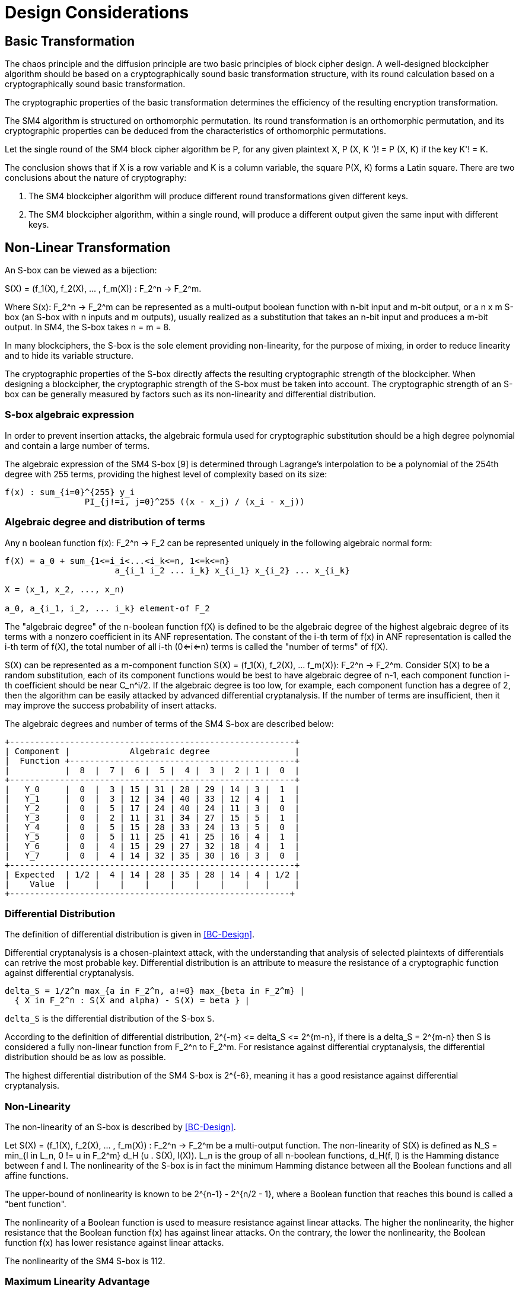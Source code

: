 = Design Considerations

//2 SM4算法设计原理

== Basic Transformation

// 2.1基础置换

//混乱原则和扩散原则是分组密码设计的2个基本原则.一个设计精良的分组密码体制应该以一类密码学特征良好的基础置换为主体来构造, 其单轮运算应当基于一类密码学特征良好的基础置换.基础置换的密码学性质决定明密文变换的效率.

The chaos principle and the diffusion principle are two basic principles of block cipher design. A well-designed blockcipher algorithm should be based on a cryptographically sound basic transformation structure, with its round calculation based on a cryptographically sound basic transformation.

The cryptographic properties of the basic transformation determines the efficiency of the resulting encryption transformation.

//SM4算法是基于正形置换[8]构造的，SM4算法的单轮变换构成正形置换，其密码特性可以由正形置换的性质推出.

The SM4 algorithm is structured on orthomorphic permutation. Its round transformation is an orthomorphic permutation, and its cryptographic properties can be deduced from the characteristics of orthomorphic permutations.

//设SM4分组密码算法的单轮置换为P，对于任意给定的明文X，如果密钥 K' != K, 则 P(X，K') != P(X,K).

Let the single round of the SM4 block cipher algorithm be P, for any given plaintext $$X, P (X, K ')! = P (X, K)$$ if the key $$K'! = K$$.

//该结论表明，如果以X为行变量，以K为列变量，则方阵P(X，K)构成拉丁方.在密码学性质上包含了2个结论：
The conclusion shows that if $$X$$ is a row variable and $$K$$ is a column variable, the square $$P(X, K)$$ forms a Latin square. There are two conclusions about the nature of cryptography:

//1. SM4分组密码算法在不同密钥作用下的轮变换必然不同；
//2. SM4分组密码算法的单轮变换在不同的密钥作用下，输入明文相同而输出必然不同.

1. The SM4 blockcipher algorithm will produce different round transformations given different keys.

2. The SM4 blockcipher algorithm, within a single round, will produce a different output given the same input with different keys.


== Non-Linear Transformation

//2.2非线性变换

//S盒本质上可以看作映射:
An S-box can be viewed as a bijection:

$$S(X) = (f_1(X), f_2(X), ... , f_m(X)) : F_2^n -> F_2^m$$.

//其中，SCr)    付可表示为一个n元输入m元

Where $$S(x): F_2^n -> F_2^m$$ can be represented as a multi-output boolean function with n-bit input and m-bit output, or a $$n x m$$ S-box (an S-box with n inputs and m outputs), usually realized as a substitution that takes an n-bit input and produces a m-bit output. In SM4, the S-box takes $$n = m = 8$$.

//输出的多输出布尔函数，也可简称S是一个
//的S盒(n进m出的S盒），通常采用72比特输入到m比特输出的替代表来表示或实现，对于SM4 分组密码算法中的S盒，n=m=8.

In many blockciphers, the S-box is the sole element providing non-linearity, for the purpose of mixing, in order to reduce linearity and to hide its variable structure.
//S盒是很多分组密码算法中的唯一非线性模块，用于提供混淆作用，可提高算法的非线性性，隐藏其代数结构.

The cryptographic properties of the S-box directly affects the resulting cryptographic strength of the blockcipher. When designing a blockcipher, the cryptographic strength of the S-box must be taken into account. The cryptographic strength of an S-box can be generally measured by factors such as its non-linearity and differential distribution.

//S盒的密码性质直接影响了整个分组密码算法的安全强度. 分组密码算法的设计必须充分考量S盒的密码强度，通常可用非线性度、差分均勻 性等指标来衡量S盒的安全强度.

=== S-box algebraic expression

//1) S盒代数表达式

//为防止插入攻击，通常要求密码变换的代数式具有足够高的次数和复杂度.用拉格朗日插值多项 式可求得SM4算法S盒的代数表达式.这是一个 254次、255项的多项式，具有最高的复杂程度[9].

In order to prevent insertion attacks, the algebraic formula used for cryptographic substitution should be a high degree polynomial and contain a large number of terms.

The algebraic expression of the SM4 S-box [9] is determined through Lagrange's interpolation to be a polynomial of the 254th degree with 255 terms, providing the highest level of complexity based on its size:


----
f(x) : sum_{i=0}^{255} y_i
                PI_{j!=i, j=0}^255 ((x - x_j) / (x_i - x_j))
----


=== Algebraic degree and distribution of terms

Any n boolean function f(x): F_2^n -> F_2 can be represented
uniquely in the following algebraic normal form:

//2. 代数次数及项数分布 文献<<BC-Design>>提到任何n元布尔函数/(X):朽― F2都可以唯一地表示成如下的代数正规形式：

----
f(X) = a_0 + sum_{1<=i_i<...<i_k<=n, 1<=k<=n}
                      a_{i_1 i_2 ... i_k} x_{i_1} x_{i_2} ... x_{i_k}

X = (x_1, x_2, ..., x_n)

a_0, a_{i_1, i_2, ... i_k} element-of F_2
----

The "algebraic degree" of the n-boolean function f(X) is defined to be the algebraic degree of the highest algebraic degree of its terms with a nonzero coefficient in its ANF representation. The constant of the i-th term of f(x) in ANF representation is called the i-th term of f(X), the total number of all i-th (0<=i<=n) terms is called the "number of terms" of f(X).

//文献<<BC-Design>>给出了 n元布尔函数代数项数及次 数的定义:代数正规形式中的最髙项的次数称为 /(X)的次数;它的代数正规形式中的f次项的个 数称为/〇〇的f次项数;所有次项数 之和称为/〇〇的项数.

S(X) can be represented as a m-component function $$S(X) = (f_1(X), f_2(X), ... f_m(X)): F_2^n -> F_2^m$$. Consider S(X) to be a random substitution, each of its component functions would be best to have algebraic degree of n-1, each component function i-th coefficient should be near C_n^i/2. If the algebraic degree is too low, for example, each component function has a degree of 2, then the algorithm can be easily attacked by advanced differential cryptanalysis. If the number of terms are insufficient, then it may improve the success probability of insert attacks.

//S(X)可以表示为m个分量函数S(X) = (/\ 〇〇，/2 Q〇，…，/w 〇〇 ):巧―F?，若将 S(X) 看成一个随机置换，它的每个分量函数的代数次 数最佳为n — 1，每个分量函数的i次项数应接 近于Ci/2.若代数次数太低，例如，每个分量函数 的次数都是2,则算法易受高阶差分密码分析的攻 击.若项数太少，有可能提高插值攻击的成功率.

The algebraic degrees and number of terms of the SM4 S-box are described below:
//SM4算法S盒的代数次数及项数分布如表2 所示：

----
+---------------------------------------------------------+
| Component |            Algebraic degree                 |
|  Function +---------------------------------------------+
|           |  8  |  7 |  6 |  5 |  4 |  3 |  2 | 1 |  0  |
+---------------------------------------------------------+
|   Y_0     |  0  |  3 | 15 | 31 | 28 | 29 | 14 | 3 |  1  |
|   Y_1     |  0  |  3 | 12 | 34 | 40 | 33 | 12 | 4 |  1  |
|   Y_2     |  0  |  5 | 17 | 24 | 40 | 24 | 11 | 3 |  0  |
|   Y_3     |  0  |  2 | 11 | 31 | 34 | 27 | 15 | 5 |  1  |
|   Y_4     |  0  |  5 | 15 | 28 | 33 | 24 | 13 | 5 |  0  |
|   Y_5     |  0  |  5 | 11 | 25 | 41 | 25 | 16 | 4 |  1  |
|   Y_6     |  0  |  4 | 15 | 29 | 27 | 32 | 18 | 4 |  1  |
|   Y_7     |  0  |  4 | 14 | 32 | 35 | 30 | 16 | 3 |  0  |
+---------------------------------------------------------+
| Expected  | 1/2 |  4 | 14 | 28 | 35 | 28 | 14 | 4 | 1/2 |
|    Value  |     |    |    |    |    |    |    |   |     |
+--------------------------------------------------------+
----

//表2 SM4算法S盒的代数次数及项数分布

=== Differential Distribution

//3)差分均勻性
The definition of differential distribution is given in <<BC-Design>>.

Differential cryptanalysis is a chosen-plaintext attack, with the understanding that analysis of selected plaintexts of differentials can retrive the most probable key. Differential distribution is an attribute to measure the resistance of a cryptographic function against differential cryptanalysis.

//文献<<BC-Design>>给出了差分均匀性的定义.差分密码分析是一种选择明文攻击，其基本思想是通过 分析特定明文差对相应密文差的影响来获得可能性最大的密钥.差分均匀性是针对差分密码分析 而引入的，用来度量一个密码函数抗击差分密码分析的能力.令：

----
delta_S = 1/2^n max_{a in F_2^n, a!=0} max_{beta in F_2^m} |
  { X in F_2^n : S(X and alpha) - S(X) = beta } |
----

`delta_S` is the differential distribution of the S-box `S`.

According to the definition of differential distribution, $$2^{-m} <= delta_S <= 2^{m-n}$$,
if there is a $$delta_S = 2^{m-n}$$ then S is considered a fully non-linear function from $$F_2^n to F_2^m$$. For resistance against differential cryptanalysis, the differential distribution should be as low as possible.

//根据差分均勻性的定义，可以得到 ，如有& = 则称S是从打到F?的完全 非线性函数.为了抵抗差分密码攻击，差分均勻度应该越低越好.

The highest differential distribution of the SM4 S-box is $$2^{-6}$$, meaning it has a good resistance against differential cryptanalysis.

//SM4算法S盒的最大差分概率仅为2_6，具 有较好的抗差分分析特性.

=== Non-Linearity

//4) 非线性度

The non-linearity of an S-box is described by <<BC-Design>>.
// http://www.cse.ust.hk/faculty/cding/JOURNALS/ffa071.pdf

Let $$S(X) = (f_1(X), f_2(X), ... , f_m(X)) : F_2^n -> F_2^m$$ be a multi-output function. The non-linearity of S(X) is defined as $$N_S = min_{l in L_n, 0 != u in F_2^m} d_H (u . S(X), l(X))$$. L_n is the group of all n-boolean functions, d_H(f, l) is the Hamming distance between f and l. The nonlinearity of the S-box is in fact the minimum Hamming distance between all the Boolean functions and all affine functions.

The upper-bound of nonlinearity is known to be $$2^{n-1} - 2^{n/2 - 1}$$, where a Boolean function that reaches this bound is called a "bent function".

The nonlinearity of a Boolean function is used to measure resistance against linear attacks. The higher the nonlinearity, the higher resistance that the Boolean function f(x) has against linear attacks. On the contrary, the lower the nonlinearity, the Boolean function f(x) has lower resistance against linear attacks.

The nonlinearity of the SM4 S-box is 112.

////
文献<<BC-Design>>给出了 S盒的非线性度定义：令 S(X) = (/i (X), /2 (X), -, fm (X)) ：    ^

—"多输出函数，称 iVs= min (w • S(^〇，/(X))

设Ln

为S(X)的非线性度.其中“表示全体n元仿射 函数集合，心(/，0表示/与Z之间的汉明距离. 从定义可以看出，S盒的非线性度就是输出位的任 意线性组合和所有关于输入的仿射函数的最小汉 明距离.可以证明，非线性度的上界为—2^4. 达到上界的布尔函数称为Bent函数.

布尔函数的非线性度是用来衡量抵抗“线性 攻击”能力的一个非线性准则，非线性度越大，则 布尔函数/(x)抵抗“线性攻击”的能力越强；反 之，非线性度越小，则布尔函数抵抗“线性攻击”的 能力越弱.

SM4算法S盒非线性度为112.
////

=== Maximum Linearity Advantage

//5) 最大线性优势

Linear approximation of a S-box is defined in <<BC-Design>>. Given a S-box with n inputs and m outputs, any linear approximation can be represented as : $$a . X = b . Y$$, where $$a in F_2^n$$, $$b in F_2^m$$.

The probability $$p$$ that satisfies $$a . X = b . Y$$ is

$$| p - 1/2 | <= 1/2 - N_S / 2^n$$, where $$| p - 1/2 |$$ is the advantage of the linear approximation equation, $$lambda_S = 1/2 - N_s / 2^n$$ is the maximum advantage of the S-box.

The maximum advantage of the SM4 S-box is $$2^{-4}$$.

////
文献<<BC-Design>>给出了 S盒的线性逼近的定义:假 设一个〃进m出的S盒，其任意线性逼近都可以 表示为:a • X = 6 • Y，其中 aeF?，6eF?. a •
Y成立的概率 > 满足p—營，
P—~^称为线性追近等式的优势，= j—
为S盒的最佳优势.
SM4算法的最佳优势为2-4.
////

=== Balance

//6) 平衡性

A S-box $$S(X) = (f_1(X), f_2(X), ... , f_m(X)) : F_2^n -> F_2^m$$ is considered "balanced" if for any $$beta in F_2^m$$, there are $$2^{n-m}$$ $$x in F_2^n$$, so that $$S(x) = beta$$.

The SM4 S-box is balanced.

////
文献[11]提到 so) = (, 〇)，/2 (x)，…， 九(X)):朽―PT是平衡的，若对任意的斤FT，恰 好有个:rGF?，使得S(x)=/?.满足平衡性质 的S盒也被称为是正交的.

SM4算法S盒满足平衡性.
////

=== Completness and Avalanche Effect

//7) 完全性及雪崩效应

A S-box $$S(X) = (f_1(X), f_2(X), ... , f_m(X)) : F_2^n -> F_2^m$$ is considered "complete" if every input bit directly correlates to an output bit. In algebraic expression, each component function contains the unknown variables x_1, x_2, ... x_n, such that for any $$(s, t) in { (i, j) | 1 <= i <= n, 1 <= j <= m}$$, there is an X that S(X) and S(X and e_s) would contain a different bit $$t$$.

Avalanche effect refers to a single bit change in the input would correspond to a change of half of the output bits.

The SM4 S-box satisfies completness and the avalanche effect.

////
文献<<BC-Design>>给出了 S盒完全性的定义:S(X)= (，ao，/2 (x)，…，/w (x)): fi—ft 是完全的， 是指输出的任一比特和输入的每一比特有关.体 现在代数表达式中，是指每个分量函数的代数表 达式包含所有未知变量A，心，…，而.也就是说对

任意0,0 6{(^)|1<1<仏1</<771}，存在叉， 使得SQO和S(X㊉心）的第f比特不同.

雪崩效应[1°]是指改变输入的1 b，大约有一半 输出比特改变.

SM4算法的S盒满足完全性及雪崩效应.
////


== Linear Transform

//2.3 线性变换
////
线性变换用于提供扩散作用.分组密码算法通常采用若干 $$m x m$$ 的S盒并置构成混淆层，一 个S盒输出的m比特仅与其输入的m比特有关，与其他S盒的输入无关，此时引入线性变换可以 将这些S盒的输出打乱、混合，使得输出的m比特数据尽可能地与其他S盒的输入相关.好的线性 变换设计使得S盒的输出得到扩散，使得密码算法能够抵抗差分分析和线性分析.衡量一个线性 变换的扩散性的重要指标是分支数.
////

Linear transformation is used to provide diffusion in SM4. A blockcipher algorithm often adopts $$m x m$$ S-boxes to form an obfuscation layer.

Since the m-bits output by one S-box are only related to the m bits of its input and are irrelevant to the input of other S boxes, the introduction of a linear transform would disrupt and mix the output m-bits so that they seem correlating to the other S-box inputs.

A sound linear transform design will diffuse the S-box output, allowing the blockcipher to resist differential and linear cryptanalysis.

An important measure of the diffusivity of a linear transform is its branch number.

//文献<<BC-Design>>给出了分支数的定义：
The "branch number" of a linear transform is defined in <<BC-Design>>:

----
B(theta) = min_{x!=0} w_b(x) + w_b(theta(x))
----

Where B(theta) is the branch number of transform $$theta$$, w_b(x) is a non-zero integer x_i (1 <= i <= m), and $$x_i$$ is called the "bundle weight".

//称B⑷为变换0的分支数，其中Wb 〇r)表示非零 的个数，称为力的包重量（bundle weight).

//分支数的概念可用于量化分组密码算法对差分密码分析及线性密码分析的抵抗能力，针对差分密码分析及线性密码分析，可类似地定义 theta 的差分分支数:

The branch number can be used to quantify the resistance of the block cipher algorithm to differential cryptanalysis and linear cryptanalysis.

Similar to differential cryptanalysis and linear cryptanalysis, the differential branch number and linear branch number of theta can be defined as follows.

The differential branch number of theta is:

----
B_d(theta) = min_{x, x!= x*} (w_b(x and x*) + w_b(theta(x)) and theta(x*))
----

The linear branch number of theta is:

----
B_l(theta) = min_{a, b, c (x . alpha^t , theta(x) . beta) != 0} (w_b(alpha) + w_b(beta))
----

where $$c (x . a^t , theta(x) . beta) = 2 X Pr(x . alpha^t = theta(x) . beta) - 1$$, $$x . alpha^t$$ is a matrix multiplication.

The branch number in a linear transformation reflects its diffusivity. The higher the branch number, the better the diffusion effect.

This means that the larger the differential branch number or linear branch number, the more known plaintexts will be required for differential or linear cryptanalysis respectively.

The linear transform differential branch number and linear branch number of SM4 are both 5.

////
对于线性变换，分支数的概念反映了其扩散性的好坏，分支数越大，扩散效果越好.线性变换的差分(线性)分支数越大，差分 (线性)密码分析所需的选择(已知)明文数越多.

SM4分组密码算法线性变换的差分分支数及线性分支数均为5.
////

== Key Expansion Algorithm

The SM4 key schedule is designed to fulfill the security requirements of the encryption algorithm and achieve ease of implementation for performance reasons.

All subkeys are derived from the encryption key, and therefore, subkeys are always statistically relevant. In the context of a blockcipher, it is not possible to have non-statistical-correlated subkeys, but the designer can only aim to have subkeys achieve near statistical independence <<BC-Design>>.

The purpose of the key schedule, generated through the key expansion algorithm, is to mask the statistical correlation between subkeys to make this relationship difficult to exploit.

The SM4 key expansion algorithm satisfies the following design criteria:

1. There are no obvious statistical correlation between subkeys;
2. There are no weak subkeys;
3. The speed of key expansion is not slower than the encryption algorithm, and uses less resources;
4. Every subkey can be directly generated from the encryption key.

////
2.4密钥扩展算法

密钥扩展算法的设计充分考虑了加密算法对密钥扩展算法的安全需求及其实现的便利性，尽可能使算法达到更高的性能.

子密钥是由加密密钥派生的，理论上子密钥总是统计相关的，文献<<BC-Design>>也提到，在实用密码算法的设计中，子密钥统计独立是不可能做到的，设计者只是尽可能使得子密钥趋近于统计独立.

密钥扩展算法的目的就是使子密钥间的统计相关性不易被破解利用，或者说使子密钥看上去更像是 统计独立的.

在密钥扩展算法的设计上SM4分组密码算法满足以下准则：

1) 子密钥间不存在明显的统计相关性；
2) 没有弱密钥；
3) 密钥扩展的速度不低于加密算法的速度，且资源占用少；
4) 由加密密钥可以直接生成任何一个子密钥

////